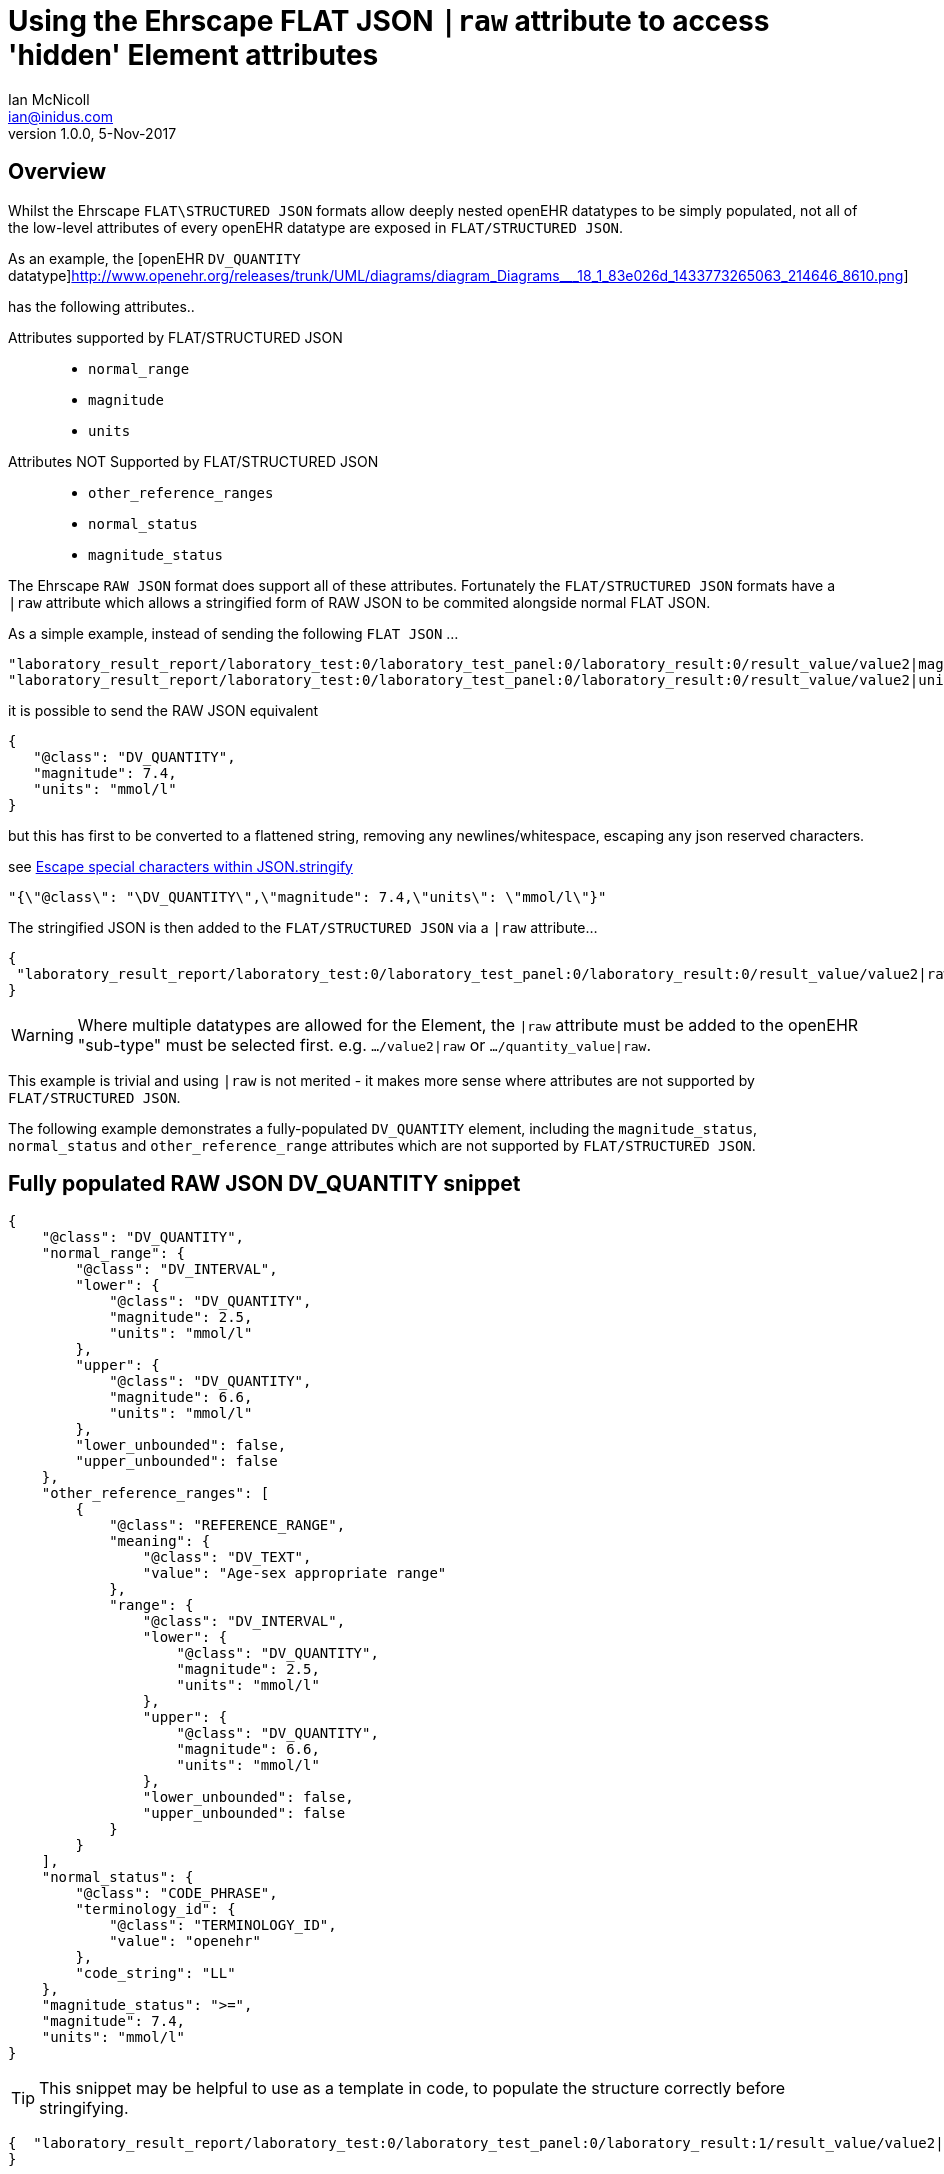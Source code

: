 = Using the Ehrscape FLAT JSON `|raw` attribute to access 'hidden' Element attributes
Ian McNicoll <ian@inidus.com>
v1.0.0, 5-Nov-2017

// Add support for Github icons

ifdef::env-github[]
:tip-caption: :bulb:
:note-caption: :information_source:
:important-caption: :heavy_exclamation_mark:
:caution-caption: :fire:
:warning-caption: :warning:
endif::[]

== Overview
Whilst the Ehrscape `FLAT\STRUCTURED JSON` formats allow deeply nested openEHR datatypes to be simply populated, not all of the low-level attributes of every openEHR datatype are exposed in `FLAT/STRUCTURED JSON`.

As an example, the [openEHR `DV_QUANTITY` datatype]http://www.openehr.org/releases/trunk/UML/diagrams/diagram_Diagrams___18_1_83e026d_1433773265063_214646_8610.png]

has the following attributes..

Attributes supported by FLAT/STRUCTURED JSON::
- `normal_range`
- `magnitude`
- `units`

Attributes NOT Supported by FLAT/STRUCTURED JSON::
- `other_reference_ranges`
- `normal_status`
- `magnitude_status`

The Ehrscape `RAW JSON` format does support all of these attributes.
Fortunately the `FLAT/STRUCTURED JSON` formats have a `|raw` attribute which allows a stringified form of RAW JSON to be commited alongside normal FLAT JSON.

As a simple example, instead of sending the following `FLAT JSON` ...

[source,json]
----
"laboratory_result_report/laboratory_test:0/laboratory_test_panel:0/laboratory_result:0/result_value/value2|magnitude": "83",
"laboratory_result_report/laboratory_test:0/laboratory_test_panel:0/laboratory_result:0/result_value/value2|unit": "g",
----

it is possible to send the RAW JSON equivalent

[source,json]
----
{
   "@class": "DV_QUANTITY",
   "magnitude": 7.4,
   "units": "mmol/l"
}
----

but this has first to be converted to a flattened string,
removing any newlines/whitespace, escaping any json reserved characters.

see http://peter-rehm.de/2014/10/07/Escape-special-characters-within-JSON.stringify/[Escape special characters within JSON.stringify]

[source,json]
----
"{\"@class\": "\DV_QUANTITY\",\"magnitude": 7.4,\"units\": \"mmol/l\"}"
----

The stringified JSON is then added to the `FLAT/STRUCTURED JSON` via a `|raw` attribute...

[source,json]
----
{
 "laboratory_result_report/laboratory_test:0/laboratory_test_panel:0/laboratory_result:0/result_value/value2|raw": "{\"@class\":\"DV_QUANTITY\",\"normal_range\":{\"@class\":\"DV_INTERVAL\",\"lower\":{\"@class\":\"DV_QUANTITY\",\"magnitude\":2.5,\"units\":\"mmol/l\"},\"upper\":{\"@class\":\"DV_QUANTITY\",\"magnitude\":6.6,\"units\":\"mmol/l\"},\"lower_unbounded\":false,\"upper_unbounded\":false},\"other_reference_ranges\":[{\"@class\":\"REFERENCE_RANGE\",\"meaning\":{\"@class\":\"DV_TEXT\",\"value\":\"Age-sex appropriate range\"},\"range\":{\"@class\":\"DV_INTERVAL\",\"lower\":{\"@class\":\"DV_QUANTITY\",\"magnitude\":2.5,\"units\":\"mmol/l\"},\"upper\":{\"@class\":\"DV_QUANTITY\",\"magnitude\":6.6,\"units\":\"mmol/l\"},\"lower_unbounded\":false,\"upper_unbounded\":false}}],\"normal_status\":{\"@class\":\"CODE_PHRASE\",\"terminology_id\":{\"@class\":\"TERMINOLOGY_ID\",\"value\":\"openehr\"},\"code_string\":\"LL\"},\"magnitude_status\":\">=\",\"magnitude\":7.4,\"units\":\"mmol/l\"}"
}
----
WARNING: Where multiple datatypes are allowed for the Element, the `|raw` attribute must be added to the openEHR "sub-type" must be selected first.
e.g. `.../value2|raw` or `.../quantity_value|raw`.

This example is trivial and using `|raw` is not merited - it makes more sense where attributes are not supported by `FLAT/STRUCTURED JSON`.

The following example demonstrates a fully-populated `DV_QUANTITY` element, including the `magnitude_status`, `normal_status` and `other_reference_range` attributes which are not supported by `FLAT/STRUCTURED JSON`.

== Fully populated RAW JSON DV_QUANTITY snippet
[source,json]
----
{
    "@class": "DV_QUANTITY",
    "normal_range": {
        "@class": "DV_INTERVAL",
        "lower": {
            "@class": "DV_QUANTITY",
            "magnitude": 2.5,
            "units": "mmol/l"
        },
        "upper": {
            "@class": "DV_QUANTITY",
            "magnitude": 6.6,
            "units": "mmol/l"
        },
        "lower_unbounded": false,
        "upper_unbounded": false
    },
    "other_reference_ranges": [
        {
            "@class": "REFERENCE_RANGE",
            "meaning": {
                "@class": "DV_TEXT",
                "value": "Age-sex appropriate range"
            },
            "range": {
                "@class": "DV_INTERVAL",
                "lower": {
                    "@class": "DV_QUANTITY",
                    "magnitude": 2.5,
                    "units": "mmol/l"
                },
                "upper": {
                    "@class": "DV_QUANTITY",
                    "magnitude": 6.6,
                    "units": "mmol/l"
                },
                "lower_unbounded": false,
                "upper_unbounded": false
            }
        }
    ],
    "normal_status": {
        "@class": "CODE_PHRASE",
        "terminology_id": {
            "@class": "TERMINOLOGY_ID",
            "value": "openehr"
        },
        "code_string": "LL"
    },
    "magnitude_status": ">=",
    "magnitude": 7.4,
    "units": "mmol/l"
}

----
TIP: This snippet may be helpful to use as a template in code, to populate the structure correctly before stringifying.

[source,json]
----
{  "laboratory_result_report/laboratory_test:0/laboratory_test_panel:0/laboratory_result:1/result_value/value2|raw": "{{Flattened-escaped_RAW_value}}"
}
----

- Remove any newlines, tabs or other whitespace

[source,ansii]
----
"{"@class":"DV_QUANTITY","normal_range":{"@class":"DV_INTERVAL","lower":{"@class":"DV_QUANTITY","magnitude":2.5,"units":"mmol/l"},"upper":{"@class":"DV_QUANTITY","magnitude":6.6,"units":"mmol/l"},"lower_unbounded":false,"upper_unbounded":false},"other_reference_ranges":[{"@class":"REFERENCE_RANGE","meaning":{"@class":"DV_TEXT","value":"Age-sex appropriate range"},"range":{"@class":"DV_INTERVAL","lower":{"@class":"DV_QUANTITY","magnitude":2.5,"units":"mmol/l"},"upper":{"@class":"DV_QUANTITY","magnitude":6.6,"units":"mmol/l"},"lower_unbounded":false,"upper_unbounded":false}}],"normal_status":{"@class":"CODE_PHRASE","terminology_id":{"@class":"TERMINOLOGY_ID","value":"openehr"},"code_string":"LL"},"magnitude_status":">=","magnitude":7.4,"units":"mmol/l"}"
----

- Escape any double-quote characters or other reserved JSON characters.

[source, javascript]
----
"{\"@class\":\"DV_QUANTITY\",\"normal_range\":{\"@class\":\"DV_INTERVAL\",\"lower\":{\"@class\":\"DV_QUANTITY\",\"magnitude\":2.5,\"units\":\"mmol/l\"},\"upper\":{\"@class\":\"DV_QUANTITY\",\"magnitude\":6.6,\"units\":\"mmol/l\"},\"lower_unbounded\":false,\"upper_unbounded\":false},\"other_reference_ranges\":[{\"@class\":\"REFERENCE_RANGE\",\"meaning\":{\"@class\":\"DV_TEXT\",\"value\":\"Age-sex appropriate range\"},\"range\":{\"@class\":\"DV_INTERVAL\",\"lower\":{\"@class\":\"DV_QUANTITY\",\"magnitude\":2.5,\"units\":\"mmol/l\"},\"upper\":{\"@class\":\"DV_QUANTITY\",\"magnitude\":6.6,\"units\":\"mmol/l\"},\"lower_unbounded\":false,\"upper_unbounded\":false}}],\"normal_status\":{\"@class\":\"CODE_PHRASE\",\"terminology_id\":{\"@class\":\"TERMINOLOGY_ID\",\"value\":\"openehr\"},\"code_string\":\"LL\"},\"magnitude_status\":\">=\",\"magnitude\":7.4,\"units\":\"mmol/l\"}"
----

- Add the escaped.flattened JSON string to the value2|raw attribute of the appropriate element.

[source,json]
----
{
  "laboratory_result_report/laboratory_test:0/laboratory_test_panel:0/laboratory_result:1/result_value/value2|raw": "{\"@class\":\"DV_QUANTITY\",\"normal_range\":{\"@class\":\"DV_INTERVAL\",\"lower\":{\"@class\":\"DV_QUANTITY\",\"magnitude\":2.5,\"units\":\"mmol/l\"},\"upper\":{\"@class\":\"DV_QUANTITY\",\"magnitude\":6.6,\"units\":\"mmol/l\"},\"lower_unbounded\":false,\"upper_unbounded\":false},\"other_reference_ranges\":[{\"@class\":\"REFERENCE_RANGE\",\"meaning\":{\"@class\":\"DV_TEXT\",\"value\":\"Age-sex appropriate range\"},\"range\":{\"@class\":\"DV_INTERVAL\",\"lower\":{\"@class\":\"DV_QUANTITY\",\"magnitude\":2.5,\"units\":\"mmol/l\"},\"upper\":{\"@class\":\"DV_QUANTITY\",\"magnitude\":6.6,\"units\":\"mmol/l\"},\"lower_unbounded\":false,\"upper_unbounded\":false}}],\"normal_status\":{\"@class\":\"CODE_PHRASE\",\"terminology_id\":{\"@class\":\"TERMINOLOGY_ID\",\"value\":\"openehr\"},\"code_string\":\"LL\"},\"magnitude_status\":\">=\",\"magnitude\":7.4,\"units\":\"mmol/l\"}"
}
----


== Full FLAT JSON Composition example

An example of a full `INPUT FLAT JSON` composition containing an element using the  `|raw` attribute.
[source,json]
----
{
  "ctx/language": "en",
  "ctx/territory": "GB",
  "ctx/composer_name": "Silvia Blake",
  "ctx/time": "2017-10-26T18:49:55.770+01:00",
  "ctx/id_namespace": "HOSPITAL-NS",
  "ctx/id_scheme": "HOSPITAL-NS",
  "ctx/participation_name": "Dr. Marcus Johnson",
  "ctx/participation_function": "requester",
  "ctx/participation_mode": "face-to-face communication",
  "ctx/participation_id": "199",
  "ctx/participation_name:1": "Lara Markham",
  "ctx/participation_function:1": "performer",
  "ctx/participation_id:1": "198",
  "ctx/health_care_facility|name": "Hospital",
  "ctx/health_care_facility|id": "9091",
  "laboratory_result_report/context/report_id": "Report ID 52",
  "laboratory_result_report/laboratory_test:0/requested_test": "Requested Test 83",
  "laboratory_result_report/laboratory_test:0/specimen:0/specimen_type": "Specimen type 23",
  "laboratory_result_report/laboratory_test:0/specimen:0/datetime_collected": "2017-10-26T18:49:55.77+01:00",
  "laboratory_result_report/laboratory_test:0/specimen:0/collection_method": "Collection method 95",
  "laboratory_result_report/laboratory_test:0/specimen:0/processing/datetime_received": "2017-10-26T18:49:55.77+01:00",
  "laboratory_result_report/laboratory_test:0/specimen:0/processing/laboratory_specimen_identifier": "02aac0e8-30a3-4d04-a046-1189e6aaffb5",
  "laboratory_result_report/laboratory_test:0/specimen:0/processing/laboratory_specimen_identifier|issuer": "Issuer",
  "laboratory_result_report/laboratory_test:0/specimen:0/processing/laboratory_specimen_identifier|assigner": "Assigner",
  "laboratory_result_report/laboratory_test:0/specimen:0/processing/laboratory_specimen_identifier|type": "Prescription",
  "laboratory_result_report/laboratory_test:0/test_status|code": "at0107",
  "laboratory_result_report/laboratory_test:0/test_status_timestamp": "2017-10-26T18:49:55.77+01:00",
  "laboratory_result_report/laboratory_test:0/clinical_information_provided": "Clinical information provided 58",
  "laboratory_result_report/laboratory_test:0/laboratory_test_panel:0/laboratory_result:0/result_value/value2|magnitude": "83",
  "laboratory_result_report/laboratory_test:0/laboratory_test_panel:0/laboratory_result:0/result_value/value2|unit": "g",
  "laboratory_result_report/laboratory_test:0/laboratory_test_panel:0/laboratory_result:0/comment": "Comment 33",
  "laboratory_result_report/laboratory_test:0/laboratory_test_panel:0/laboratory_result:0/reference_range_guidance": "Reference range guidance 5",
   "laboratory_result_report/laboratory_test:0/laboratory_test_panel:0/laboratory_result:1/result_value/value2|raw": "{\"@class\":\"DV_QUANTITY\",\"normal_range\":{\"@class\":\"DV_INTERVAL\",\"lower\":{\"@class\":\"DV_QUANTITY\",\"magnitude\":2.5,\"units\":\"mmol/l\"},\"upper\":{\"@class\":\"DV_QUANTITY\",\"magnitude\":6.6,\"units\":\"mmol/l\"},\"lower_unbounded\":false,\"upper_unbounded\":false},\"other_reference_ranges\":[{\"@class\":\"REFERENCE_RANGE\",\"meaning\":{\"@class\":\"DV_TEXT\",\"value\":\"Age-sex appropriate range\"},\"range\":{\"@class\":\"DV_INTERVAL\",\"lower\":{\"@class\":\"DV_QUANTITY\",\"magnitude\":2.5,\"units\":\"mmol/l\"},\"upper\":{\"@class\":\"DV_QUANTITY\",\"magnitude\":6.6,\"units\":\"mmol/l\"},\"lower_unbounded\":false,\"upper_unbounded\":false}}],\"normal_status\":{\"@class\":\"CODE_PHRASE\",\"terminology_id\":{\"@class\":\"TERMINOLOGY_ID\",\"value\":\"openehr\"},\"code_string\":\"LL\"},\"magnitude_status\":\">=\",\"magnitude\":7.4,\"units\":\"mmol/l\"}",
  "laboratory_result_report/laboratory_test:0/laboratory_test_panel:0/laboratory_result:0/result_status|code": "at0008",
  "laboratory_result_report/laboratory_test:0/conclusion": "Conclusion 24",
  "laboratory_result_report/laboratory_test:0/responsible_laboratory/name_of_organisation": "Name of Organisation 13",
  "laboratory_result_report/laboratory_test:0/test_request_details/placer_order_number": "6b9ccde5-573f-4f03-8bff-21e9122e3695",
  "laboratory_result_report/laboratory_test:0/test_request_details/placer_order_number|issuer": "Issuer",
  "laboratory_result_report/laboratory_test:0/test_request_details/placer_order_number|assigner": "Assigner",
  "laboratory_result_report/laboratory_test:0/test_request_details/placer_order_number|type": "Prescription",
  "laboratory_result_report/laboratory_test:0/test_request_details/filler_order_number": "db267a4e-205a-4489-b024-8e07469ca226",
  "laboratory_result_report/laboratory_test:0/test_request_details/filler_order_number|issuer": "Issuer",
  "laboratory_result_report/laboratory_test:0/test_request_details/filler_order_number|assigner": "Assigner",
  "laboratory_result_report/laboratory_test:0/test_request_details/filler_order_number|type": "Prescription",
  "laboratory_result_report/laboratory_test:0/test_request_details/requester/ordering_provider/ordering_provider/given_name": "Given name 86",
  "laboratory_result_report/laboratory_test:0/test_request_details/requester/ordering_provider/ordering_provider/family_name": "Family name 17",
  "laboratory_result_report/laboratory_test:0/test_request_details/requester/professional_identifier": "050a7d61-ab0f-4286-a65f-25e2114a9609",
  "laboratory_result_report/laboratory_test:0/test_request_details/requester/professional_identifier|issuer": "Issuer",
  "laboratory_result_report/laboratory_test:0/test_request_details/requester/professional_identifier|assigner": "Assigner",
  "laboratory_result_report/laboratory_test:0/test_request_details/requester/professional_identifier|type": "Prescription",
  "laboratory_result_report/patient_comment/comment": "Comment 21",
  "laboratory_result_report/category|code": "433",
  "laboratory_result_report/category|value": "event"
}
----

=== Example of RAW JSON composition
For reference, this is an example of a `RAW JSON` openEHR laboratory result composition shows typical content for a laboratory result.

[source,json]
----
{
       "@class": "COMPOSITION",
       "name": {
           "@class": "DV_TEXT",
           "value": "Laboratory Result Report"
       },
       "uid": {
           "@class": "OBJECT_VERSION_ID",
           "value": "fafb0d70-7269-4895-99bd-55fb41b5a638::ntgmc.oprn1.ehrscape.com::1"
       },
       "archetype_details": {
           "@class": "ARCHETYPED",
           "archetype_id": {
               "@class": "ARCHETYPE_ID",
               "value": "openEHR-EHR-COMPOSITION.report-result.v1"
           },
           "template_id": {
               "@class": "TEMPLATE_ID",
               "value": "GEL - Generic Lab Report import.v0"
           },
           "rm_version": "1.0.1"
       },
       "archetype_node_id": "openEHR-EHR-COMPOSITION.report-result.v1",
       "language": {
           "@class": "CODE_PHRASE",
           "terminology_id": {
               "@class": "TERMINOLOGY_ID",
               "value": "ISO_639-1"
           },
           "code_string": "en"
       },
       "territory": {
           "@class": "CODE_PHRASE",
           "terminology_id": {
               "@class": "TERMINOLOGY_ID",
               "value": "ISO_3166-1"
           },
           "code_string": "GB"
       },
       "category": {
           "@class": "DV_CODED_TEXT",
           "value": "event",
           "defining_code": {
               "@class": "CODE_PHRASE",
               "terminology_id": {
                   "@class": "TERMINOLOGY_ID",
                   "value": "openehr"
               },
               "code_string": "433"
           }
       },
       "composer": {
           "@class": "PARTY_IDENTIFIED",
           "name": "Silvia Blake"
       },
       "context": {
           "@class": "EVENT_CONTEXT",
           "start_time": {
               "@class": "DV_DATE_TIME",
               "value": "2017-10-26T18:49:55.77+01:00"
           },
           "setting": {
               "@class": "DV_CODED_TEXT",
               "value": "other care",
               "defining_code": {
                   "@class": "CODE_PHRASE",
                   "terminology_id": {
                       "@class": "TERMINOLOGY_ID",
                       "value": "openehr"
                   },
                   "code_string": "238"
               }
           },
           "other_context": {
               "@class": "ITEM_TREE",
               "name": {
                   "@class": "DV_TEXT",
                   "value": "Tree"
               },
               "archetype_node_id": "at0001",
               "items": [
                   {
                       "@class": "ELEMENT",
                       "name": {
                           "@class": "DV_TEXT",
                           "value": "Report ID"
                       },
                       "archetype_node_id": "at0002",
                       "value": {
                           "@class": "DV_TEXT",
                           "value": "Report ID 52"
                       }
                   }
               ]
           },
           "health_care_facility": {
               "@class": "PARTY_IDENTIFIED",
               "external_ref": {
                   "@class": "PARTY_REF",
                   "id": {
                       "@class": "GENERIC_ID",
                       "value": "9091",
                       "scheme": "HOSPITAL-NS"
                   },
                   "namespace": "HOSPITAL-NS",
                   "type": "PARTY"
               },
               "name": "Hospital"
           }
       },
       "content": [
           {
               "@class": "OBSERVATION",
               "name": {
                   "@class": "DV_TEXT",
                   "value": "Laboratory test"
               },
               "archetype_details": {
                   "@class": "ARCHETYPED",
                   "archetype_id": {
                       "@class": "ARCHETYPE_ID",
                       "value": "openEHR-EHR-OBSERVATION.laboratory_test.v0"
                   },
                   "rm_version": "1.0.1"
               },
               "archetype_node_id": "openEHR-EHR-OBSERVATION.laboratory_test.v0",
               "language": {
                   "@class": "CODE_PHRASE",
                   "terminology_id": {
                       "@class": "TERMINOLOGY_ID",
                       "value": "ISO_639-1"
                   },
                   "code_string": "en"
               },
               "encoding": {
                   "@class": "CODE_PHRASE",
                   "terminology_id": {
                       "@class": "TERMINOLOGY_ID",
                       "value": "IANA_character-sets"
                   },
                   "code_string": "UTF-8"
               },
               "subject": {
                   "@class": "PARTY_SELF"
               },
               "other_participations": [
                   {
                       "@class": "PARTICIPATION",
                       "function": {
                           "@class": "DV_TEXT",
                           "value": "requester"
                       },
                       "performer": {
                           "@class": "PARTY_IDENTIFIED",
                           "external_ref": {
                               "@class": "PARTY_REF",
                               "id": {
                                   "@class": "GENERIC_ID",
                                   "value": "199",
                                   "scheme": "HOSPITAL-NS"
                               },
                               "namespace": "HOSPITAL-NS",
                               "type": "ANY"
                           },
                           "name": "Dr. Marcus Johnson"
                       },
                       "mode": {
                           "@class": "DV_CODED_TEXT",
                           "value": "face-to-face communication",
                           "defining_code": {
                               "@class": "CODE_PHRASE",
                               "terminology_id": {
                                   "@class": "TERMINOLOGY_ID",
                                   "value": "openehr"
                               },
                               "code_string": "216"
                           }
                       }
                   },
                   {
                       "@class": "PARTICIPATION",
                       "function": {
                           "@class": "DV_TEXT",
                           "value": "performer"
                       },
                       "performer": {
                           "@class": "PARTY_IDENTIFIED",
                           "external_ref": {
                               "@class": "PARTY_REF",
                               "id": {
                                   "@class": "GENERIC_ID",
                                   "value": "198",
                                   "scheme": "HOSPITAL-NS"
                               },
                               "namespace": "HOSPITAL-NS",
                               "type": "ANY"
                           },
                           "name": "Lara Markham"
                       },
                       "mode": {
                           "@class": "DV_CODED_TEXT",
                           "value": "not specified",
                           "defining_code": {
                               "@class": "CODE_PHRASE",
                               "terminology_id": {
                                   "@class": "TERMINOLOGY_ID",
                                   "value": "openehr"
                               },
                               "code_string": "193"
                           }
                       }
                   }
               ],
               "protocol": {
                   "@class": "ITEM_TREE",
                   "name": {
                       "@class": "DV_TEXT",
                       "value": "Tree"
                   },
                   "archetype_node_id": "at0004",
                   "items": [
                       {
                           "@class": "CLUSTER",
                           "name": {
                               "@class": "DV_TEXT",
                               "value": "Responsible laboratory"
                           },
                           "archetype_details": {
                               "@class": "ARCHETYPED",
                               "archetype_id": {
                                   "@class": "ARCHETYPE_ID",
                                   "value": "openEHR-EHR-CLUSTER.organisation.v1"
                               },
                               "rm_version": "1.0.1"
                           },
                           "archetype_node_id": "openEHR-EHR-CLUSTER.organisation.v1",
                           "items": [
                               {
                                   "@class": "ELEMENT",
                                   "name": {
                                       "@class": "DV_TEXT",
                                       "value": "Name of Organisation"
                                   },
                                   "archetype_node_id": "at0001",
                                   "value": {
                                       "@class": "DV_TEXT",
                                       "value": "Name of Organisation 13"
                                   }
                               }
                           ]
                       },
                       {
                           "@class": "CLUSTER",
                           "name": {
                               "@class": "DV_TEXT",
                               "value": "Test request details"
                           },
                           "archetype_node_id": "at0094",
                           "items": [
                               {
                                   "@class": "ELEMENT",
                                   "name": {
                                       "@class": "DV_TEXT",
                                       "value": "Placer order number"
                                   },
                                   "archetype_node_id": "at0062",
                                   "value": {
                                       "@class": "DV_IDENTIFIER",
                                       "issuer": "Issuer",
                                       "assigner": "Assigner",
                                       "id": "6b9ccde5-573f-4f03-8bff-21e9122e3695",
                                       "type": "Prescription"
                                   }
                               },
                               {
                                   "@class": "ELEMENT",
                                   "name": {
                                       "@class": "DV_TEXT",
                                       "value": "Filler order number"
                                   },
                                   "archetype_node_id": "at0063",
                                   "value": {
                                       "@class": "DV_IDENTIFIER",
                                       "issuer": "Issuer",
                                       "assigner": "Assigner",
                                       "id": "db267a4e-205a-4489-b024-8e07469ca226",
                                       "type": "Prescription"
                                   }
                               },
                               {
                                   "@class": "CLUSTER",
                                   "name": {
                                       "@class": "DV_TEXT",
                                       "value": "Requester"
                                   },
                                   "archetype_details": {
                                       "@class": "ARCHETYPED",
                                       "archetype_id": {
                                           "@class": "ARCHETYPE_ID",
                                           "value": "openEHR-EHR-CLUSTER.individual_professional.v1"
                                       },
                                       "rm_version": "1.0.1"
                                   },
                                   "archetype_node_id": "openEHR-EHR-CLUSTER.individual_professional.v1",
                                   "items": [
                                       {
                                           "@class": "CLUSTER",
                                           "name": {
                                               "@class": "DV_TEXT",
                                               "value": "Ordering provider"
                                           },
                                           "archetype_details": {
                                               "@class": "ARCHETYPED",
                                               "archetype_id": {
                                                   "@class": "ARCHETYPE_ID",
                                                   "value": "openEHR-EHR-CLUSTER.person_name.v1"
                                               },
                                               "rm_version": "1.0.1"
                                           },
                                           "archetype_node_id": "openEHR-EHR-CLUSTER.person_name.v1",
                                           "items": [
                                               {
                                                   "@class": "CLUSTER",
                                                   "name": {
                                                       "@class": "DV_TEXT",
                                                       "value": "Ordering provider"
                                                   },
                                                   "archetype_node_id": "at0002",
                                                   "items": [
                                                       {
                                                           "@class": "ELEMENT",
                                                           "name": {
                                                               "@class": "DV_TEXT",
                                                               "value": "Given name"
                                                           },
                                                           "archetype_node_id": "at0003",
                                                           "value": {
                                                               "@class": "DV_TEXT",
                                                               "value": "Given name 86"
                                                           }
                                                       },
                                                       {
                                                           "@class": "ELEMENT",
                                                           "name": {
                                                               "@class": "DV_TEXT",
                                                               "value": "Family name"
                                                           },
                                                           "archetype_node_id": "at0005",
                                                           "value": {
                                                               "@class": "DV_TEXT",
                                                               "value": "Family name 17"
                                                           }
                                                       }
                                                   ]
                                               }
                                           ]
                                       },
                                       {
                                           "@class": "ELEMENT",
                                           "name": {
                                               "@class": "DV_TEXT",
                                               "value": "Professional Identifier"
                                           },
                                           "archetype_node_id": "at0011",
                                           "value": {
                                               "@class": "DV_IDENTIFIER",
                                               "issuer": "Issuer",
                                               "assigner": "Assigner",
                                               "id": "050a7d61-ab0f-4286-a65f-25e2114a9609",
                                               "type": "Prescription"
                                           }
                                       }
                                   ]
                               }
                           ]
                       }
                   ]
               },
               "data": {
                   "@class": "HISTORY",
                   "name": {
                       "@class": "DV_TEXT",
                       "value": "Event Series"
                   },
                   "archetype_node_id": "at0001",
                   "origin": {
                       "@class": "DV_DATE_TIME",
                       "value": "2017-10-26T18:49:55.77+01:00"
                   },
                   "events": [
                       {
                           "@class": "POINT_EVENT",
                           "name": {
                               "@class": "DV_TEXT",
                               "value": "Any event"
                           },
                           "archetype_node_id": "at0002",
                           "time": {
                               "@class": "DV_DATE_TIME",
                               "value": "2017-10-26T18:49:55.77+01:00"
                           },
                           "data": {
                               "@class": "ITEM_TREE",
                               "name": {
                                   "@class": "DV_TEXT",
                                   "value": "Tree"
                               },
                               "archetype_node_id": "at0003",
                               "items": [
                                   {
                                       "@class": "ELEMENT",
                                       "name": {
                                           "@class": "DV_TEXT",
                                           "value": "Requested Test"
                                       },
                                       "archetype_node_id": "at0005",
                                       "value": {
                                           "@class": "DV_TEXT",
                                           "value": "Requested Test 83"
                                       }
                                   },
                                   {
                                       "@class": "CLUSTER",
                                       "name": {
                                           "@class": "DV_TEXT",
                                           "value": "Specimen"
                                       },
                                       "archetype_details": {
                                           "@class": "ARCHETYPED",
                                           "archetype_id": {
                                               "@class": "ARCHETYPE_ID",
                                               "value": "openEHR-EHR-CLUSTER.specimen.v0"
                                           },
                                           "rm_version": "1.0.1"
                                       },
                                       "archetype_node_id": "openEHR-EHR-CLUSTER.specimen.v0",
                                       "items": [
                                           {
                                               "@class": "ELEMENT",
                                               "name": {
                                                   "@class": "DV_TEXT",
                                                   "value": "Specimen type"
                                               },
                                               "archetype_node_id": "at0029",
                                               "value": {
                                                   "@class": "DV_TEXT",
                                                   "value": "Specimen type 23"
                                               }
                                           },
                                           {
                                               "@class": "ELEMENT",
                                               "name": {
                                                   "@class": "DV_TEXT",
                                                   "value": "Datetime collected"
                                               },
                                               "archetype_node_id": "at0015",
                                               "value": {
                                                   "@class": "DV_DATE_TIME",
                                                   "value": "2017-10-26T18:49:55.77+01:00"
                                               }
                                           },
                                           {
                                               "@class": "ELEMENT",
                                               "name": {
                                                   "@class": "DV_TEXT",
                                                   "value": "Collection method"
                                               },
                                               "archetype_node_id": "at0007",
                                               "value": {
                                                   "@class": "DV_TEXT",
                                                   "value": "Collection method 95"
                                               }
                                           },
                                           {
                                               "@class": "CLUSTER",
                                               "name": {
                                                   "@class": "DV_TEXT",
                                                   "value": "Processing"
                                               },
                                               "archetype_node_id": "at0046",
                                               "items": [
                                                   {
                                                       "@class": "ELEMENT",
                                                       "name": {
                                                           "@class": "DV_TEXT",
                                                           "value": "Datetime received"
                                                       },
                                                       "archetype_node_id": "at0034",
                                                       "value": {
                                                           "@class": "DV_DATE_TIME",
                                                           "value": "2017-10-26T18:49:55.77+01:00"
                                                       }
                                                   },
                                                   {
                                                       "@class": "ELEMENT",
                                                       "name": {
                                                           "@class": "DV_TEXT",
                                                           "value": "Laboratory specimen identifier"
                                                       },
                                                       "archetype_node_id": "at0001",
                                                       "value": {
                                                           "@class": "DV_IDENTIFIER",
                                                           "issuer": "Issuer",
                                                           "assigner": "Assigner",
                                                           "id": "02aac0e8-30a3-4d04-a046-1189e6aaffb5",
                                                           "type": "Prescription"
                                                       }
                                                   }
                                               ]
                                           }
                                       ]
                                   },
                                   {
                                       "@class": "ELEMENT",
                                       "name": {
                                           "@class": "DV_TEXT",
                                           "value": "Test status"
                                       },
                                       "archetype_node_id": "at0073",
                                       "value": {
                                           "@class": "DV_CODED_TEXT",
                                           "value": "Registered",
                                           "defining_code": {
                                               "@class": "CODE_PHRASE",
                                               "terminology_id": {
                                                   "@class": "TERMINOLOGY_ID",
                                                   "value": "local"
                                               },
                                               "code_string": "at0107"
                                           }
                                       }
                                   },
                                   {
                                       "@class": "ELEMENT",
                                       "name": {
                                           "@class": "DV_TEXT",
                                           "value": "Test status timestamp"
                                       },
                                       "archetype_node_id": "at0075",
                                       "value": {
                                           "@class": "DV_DATE_TIME",
                                           "value": "2017-10-26T18:49:55.77+01:00"
                                       }
                                   },
                                   {
                                       "@class": "ELEMENT",
                                       "name": {
                                           "@class": "DV_TEXT",
                                           "value": "Clinical information provided"
                                       },
                                       "archetype_node_id": "at0100",
                                       "value": {
                                           "@class": "DV_TEXT",
                                           "value": "Clinical information provided 58"
                                       }
                                   },
                                   {
                                       "@class": "CLUSTER",
                                       "name": {
                                           "@class": "DV_TEXT",
                                           "value": "Laboratory test panel"
                                       },
                                       "archetype_details": {
                                           "@class": "ARCHETYPED",
                                           "archetype_id": {
                                               "@class": "ARCHETYPE_ID",
                                               "value": "openEHR-EHR-CLUSTER.laboratory_test_panel.v0"
                                           },
                                           "rm_version": "1.0.1"
                                       },
                                       "archetype_node_id": "openEHR-EHR-CLUSTER.laboratory_test_panel.v0",
                                       "items": [
                                           {
                                               "@class": "CLUSTER",
                                               "name": {
                                                   "@class": "DV_TEXT",
                                                   "value": "Laboratory result"
                                               },
                                               "archetype_node_id": "at0002",
                                               "items": [
                                                   {
                                                       "@class": "ELEMENT",
                                                       "name": {
                                                           "@class": "DV_TEXT",
                                                           "value": "Result value"
                                                       },
                                                       "archetype_node_id": "at0001",
                                                       "value": {
                                                           "@class": "DV_QUANTITY",
                                                           "normal_range": {
                                                               "@class": "DV_INTERVAL",
                                                               "lower": {
                                                                   "@class": "DV_QUANTITY",
                                                                   "magnitude": 2.5,
                                                                   "units": "mmol/l"
                                                               },
                                                               "upper": {
                                                                   "@class": "DV_QUANTITY",
                                                                   "magnitude": 6.6,
                                                                   "units": "mmol/l"
                                                               },
                                                               "lower_unbounded": false,
                                                               "upper_unbounded": false
                                                           },
                                                           "other_reference_ranges": [
                                                               {
                                                                   "@class": "REFERENCE_RANGE",
                                                                   "meaning": {
                                                                       "@class": "DV_TEXT",
                                                                       "value": "Age-sex appropriate range"
                                                                   },
                                                                   "range": {
                                                                       "@class": "DV_INTERVAL",
                                                                       "lower": {
                                                                           "@class": "DV_QUANTITY",
                                                                           "magnitude": 2.5,
                                                                           "units": "mmol/l"
                                                                       },
                                                                       "upper": {
                                                                           "@class": "DV_QUANTITY",
                                                                           "magnitude": 6.6,
                                                                           "units": "mmol/l"
                                                                       },
                                                                       "lower_unbounded": false,
                                                                       "upper_unbounded": false
                                                                   }
                                                               }
                                                           ],
                                                           "normal_status": {
                                                               "@class": "CODE_PHRASE",
                                                               "terminology_id": {
                                                                   "@class": "TERMINOLOGY_ID",
                                                                   "value": "openehr"
                                                               },
                                                               "code_string": "LL"
                                                           },
                                                           "magnitude_status": ">=",
                                                           "magnitude": 7.4,
                                                           "units": "mmol/l"
                                                       }
                                                   }
                                               ]
                                           }
                                       ]
                                   },
                                   {
                                       "@class": "ELEMENT",
                                       "name": {
                                           "@class": "DV_TEXT",
                                           "value": "Conclusion"
                                       },
                                       "archetype_node_id": "at0057",
                                       "value": {
                                           "@class": "DV_TEXT",
                                           "value": "Conclusion 24"
                                       }
                                   }
                               ]
                           }
                       }
                   ]
               }
           },
           {
               "@class": "EVALUATION",
               "name": {
                   "@class": "DV_TEXT",
                   "value": "Patient comment"
               },
               "archetype_details": {
                   "@class": "ARCHETYPED",
                   "archetype_id": {
                       "@class": "ARCHETYPE_ID",
                       "value": "openEHR-EHR-EVALUATION.clinical_synopsis.v1"
                   },
                   "rm_version": "1.0.1"
               },
               "archetype_node_id": "openEHR-EHR-EVALUATION.clinical_synopsis.v1",
               "language": {
                   "@class": "CODE_PHRASE",
                   "terminology_id": {
                       "@class": "TERMINOLOGY_ID",
                       "value": "ISO_639-1"
                   },
                   "code_string": "en"
               },
               "encoding": {
                   "@class": "CODE_PHRASE",
                   "terminology_id": {
                       "@class": "TERMINOLOGY_ID",
                       "value": "IANA_character-sets"
                   },
                   "code_string": "UTF-8"
               },
               "subject": {
                   "@class": "PARTY_SELF"
               },
               "other_participations": [
                   {
                       "@class": "PARTICIPATION",
                       "function": {
                           "@class": "DV_TEXT",
                           "value": "requester"
                       },
                       "performer": {
                           "@class": "PARTY_IDENTIFIED",
                           "external_ref": {
                               "@class": "PARTY_REF",
                               "id": {
                                   "@class": "GENERIC_ID",
                                   "value": "199",
                                   "scheme": "HOSPITAL-NS"
                               },
                               "namespace": "HOSPITAL-NS",
                               "type": "ANY"
                           },
                           "name": "Dr. Marcus Johnson"
                       },
                       "mode": {
                           "@class": "DV_CODED_TEXT",
                           "value": "face-to-face communication",
                           "defining_code": {
                               "@class": "CODE_PHRASE",
                               "terminology_id": {
                                   "@class": "TERMINOLOGY_ID",
                                   "value": "openehr"
                               },
                               "code_string": "216"
                           }
                       }
                   },
                   {
                       "@class": "PARTICIPATION",
                       "function": {
                           "@class": "DV_TEXT",
                           "value": "performer"
                       },
                       "performer": {
                           "@class": "PARTY_IDENTIFIED",
                           "external_ref": {
                               "@class": "PARTY_REF",
                               "id": {
                                   "@class": "GENERIC_ID",
                                   "value": "198",
                                   "scheme": "HOSPITAL-NS"
                               },
                               "namespace": "HOSPITAL-NS",
                               "type": "ANY"
                           },
                           "name": "Lara Markham"
                       },
                       "mode": {
                           "@class": "DV_CODED_TEXT",
                           "value": "not specified",
                           "defining_code": {
                               "@class": "CODE_PHRASE",
                               "terminology_id": {
                                   "@class": "TERMINOLOGY_ID",
                                   "value": "openehr"
                               },
                               "code_string": "193"
                           }
                       }
                   }
               ],
               "data": {
                   "@class": "ITEM_TREE",
                   "name": {
                       "@class": "DV_TEXT",
                       "value": "List"
                   },
                   "archetype_node_id": "at0001",
                   "items": [
                       {
                           "@class": "ELEMENT",
                           "name": {
                               "@class": "DV_TEXT",
                               "value": "Comment"
                           },
                           "archetype_node_id": "at0002",
                           "value": {
                               "@class": "DV_TEXT",
                               "value": "Comment 21"
                           }
                       }
                   ]
               }
           }
       ]
   }
----
